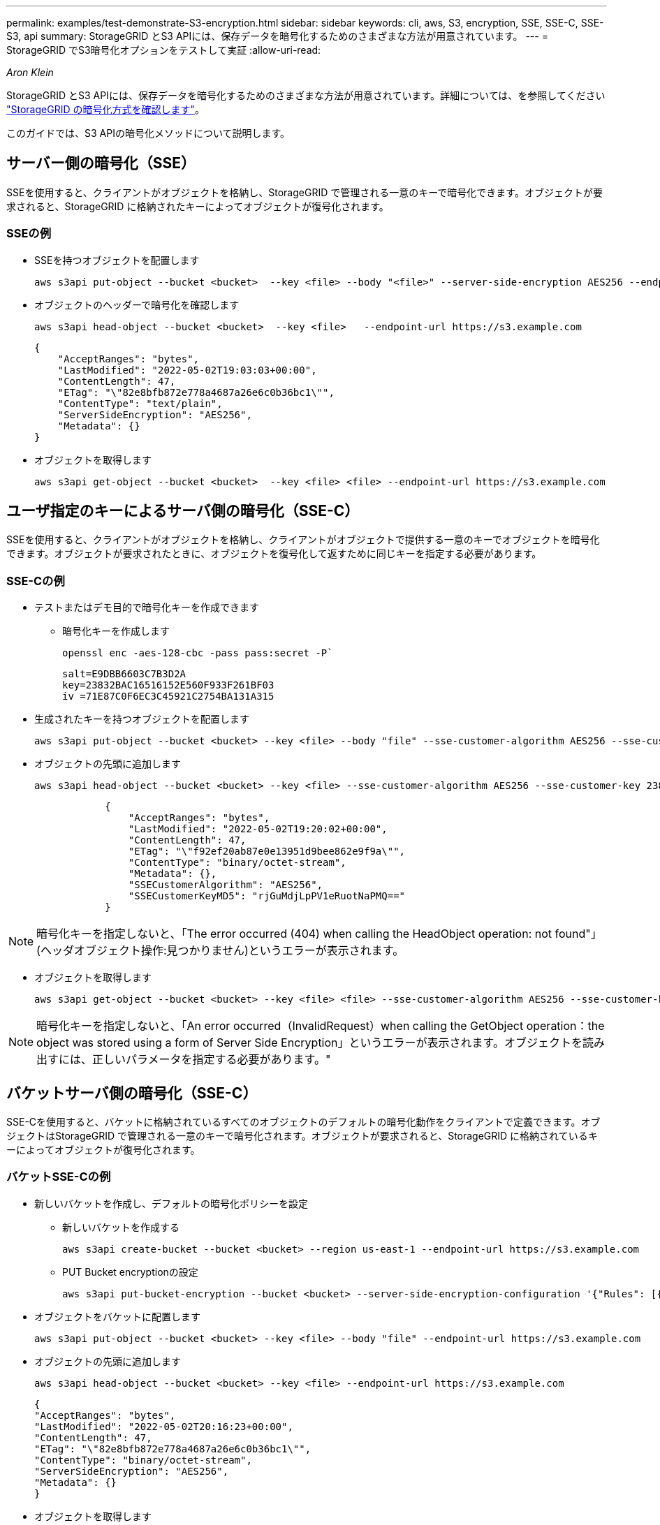 ---
permalink: examples/test-demonstrate-S3-encryption.html 
sidebar: sidebar 
keywords: cli, aws, S3, encryption, SSE, SSE-C, SSE-S3, api 
summary: StorageGRID とS3 APIには、保存データを暗号化するためのさまざまな方法が用意されています。 
---
= StorageGRID でS3暗号化オプションをテストして実証
:allow-uri-read: 


_Aron Klein_

[role="lead"]
StorageGRID とS3 APIには、保存データを暗号化するためのさまざまな方法が用意されています。詳細については、を参照してください https://docs.netapp.com/us-en/storagegrid-116/admin/reviewing-storagegrid-encryption-methods.html["StorageGRID の暗号化方式を確認します"^]。

このガイドでは、S3 APIの暗号化メソッドについて説明します。



== サーバー側の暗号化（SSE）

SSEを使用すると、クライアントがオブジェクトを格納し、StorageGRID で管理される一意のキーで暗号化できます。オブジェクトが要求されると、StorageGRID に格納されたキーによってオブジェクトが復号化されます。



=== SSEの例

* SSEを持つオブジェクトを配置します
+
[source, console]
----
aws s3api put-object --bucket <bucket>  --key <file> --body "<file>" --server-side-encryption AES256 --endpoint-url https://s3.example.com
----
* オブジェクトのヘッダーで暗号化を確認します
+
[source, console]
----
aws s3api head-object --bucket <bucket>  --key <file>   --endpoint-url https://s3.example.com
----
+
[listing]
----
{
    "AcceptRanges": "bytes",
    "LastModified": "2022-05-02T19:03:03+00:00",
    "ContentLength": 47,
    "ETag": "\"82e8bfb872e778a4687a26e6c0b36bc1\"",
    "ContentType": "text/plain",
    "ServerSideEncryption": "AES256",
    "Metadata": {}
}
----
* オブジェクトを取得します
+
[source, console]
----
aws s3api get-object --bucket <bucket>  --key <file> <file> --endpoint-url https://s3.example.com
----




== ユーザ指定のキーによるサーバ側の暗号化（SSE-C）

SSEを使用すると、クライアントがオブジェクトを格納し、クライアントがオブジェクトで提供する一意のキーでオブジェクトを暗号化できます。オブジェクトが要求されたときに、オブジェクトを復号化して返すために同じキーを指定する必要があります。



=== SSE-Cの例

* テストまたはデモ目的で暗号化キーを作成できます
+
** 暗号化キーを作成します
+
[source, console]
----
openssl enc -aes-128-cbc -pass pass:secret -P`
----
+
[listing]
----
salt=E9DBB6603C7B3D2A
key=23832BAC16516152E560F933F261BF03
iv =71E87C0F6EC3C45921C2754BA131A315
----


* 生成されたキーを持つオブジェクトを配置します
+
[source, console]
----
aws s3api put-object --bucket <bucket> --key <file> --body "file" --sse-customer-algorithm AES256 --sse-customer-key 23832BAC16516152E560F933F261BF03 --endpoint-url https://s3.example.com
----
* オブジェクトの先頭に追加します
+
[source, console]
----
aws s3api head-object --bucket <bucket> --key <file> --sse-customer-algorithm AES256 --sse-customer-key 23832BAC16516152E560F933F261BF03 --endpoint-url https://s3.example.com
----
+
[listing]
----
            {
                "AcceptRanges": "bytes",
                "LastModified": "2022-05-02T19:20:02+00:00",
                "ContentLength": 47,
                "ETag": "\"f92ef20ab87e0e13951d9bee862e9f9a\"",
                "ContentType": "binary/octet-stream",
                "Metadata": {},
                "SSECustomerAlgorithm": "AES256",
                "SSECustomerKeyMD5": "rjGuMdjLpPV1eRuotNaPMQ=="
            }
----



NOTE: 暗号化キーを指定しないと、「The error occurred (404) when calling the HeadObject operation: not found"」(ヘッダオブジェクト操作:見つかりません)というエラーが表示されます。

* オブジェクトを取得します
+
[source, console]
----
aws s3api get-object --bucket <bucket> --key <file> <file> --sse-customer-algorithm AES256 --sse-customer-key 23832BAC16516152E560F933F261BF03 --endpoint-url https://s3.example.com
----



NOTE: 暗号化キーを指定しないと、「An error occurred（InvalidRequest）when calling the GetObject operation：the object was stored using a form of Server Side Encryption」というエラーが表示されます。オブジェクトを読み出すには、正しいパラメータを指定する必要があります。"



== バケットサーバ側の暗号化（SSE-C）

SSE-Cを使用すると、バケットに格納されているすべてのオブジェクトのデフォルトの暗号化動作をクライアントで定義できます。オブジェクトはStorageGRID で管理される一意のキーで暗号化されます。オブジェクトが要求されると、StorageGRID に格納されているキーによってオブジェクトが復号化されます。



=== バケットSSE-Cの例

* 新しいバケットを作成し、デフォルトの暗号化ポリシーを設定
+
** 新しいバケットを作成する
+
[source, console]
----
aws s3api create-bucket --bucket <bucket> --region us-east-1 --endpoint-url https://s3.example.com
----
** PUT Bucket encryptionの設定
+
[source, console]
----
aws s3api put-bucket-encryption --bucket <bucket> --server-side-encryption-configuration '{"Rules": [{"ApplyServerSideEncryptionByDefault": {"SSEAlgorithm": "AES256"}}]}' --endpoint-url https://s3.example.com
----


* オブジェクトをバケットに配置します
+
[source, console]
----
aws s3api put-object --bucket <bucket> --key <file> --body "file" --endpoint-url https://s3.example.com
----
* オブジェクトの先頭に追加します
+
[source, console]
----
aws s3api head-object --bucket <bucket> --key <file> --endpoint-url https://s3.example.com
----
+
[listing]
----
{
"AcceptRanges": "bytes",
"LastModified": "2022-05-02T20:16:23+00:00",
"ContentLength": 47,
"ETag": "\"82e8bfb872e778a4687a26e6c0b36bc1\"",
"ContentType": "binary/octet-stream",
"ServerSideEncryption": "AES256",
"Metadata": {}
}
----
* オブジェクトを取得します
+
[source, console]
----
aws s3api get-object --bucket <bucket>  --key <file> <file> --endpoint-url https://s3.example.com
----

